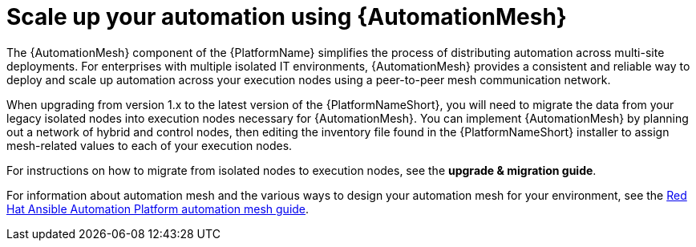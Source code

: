 // [id="con-why-automation-mesh_{context}"]

= Scale up your automation using {AutomationMesh}

The {AutomationMesh} component of the {PlatformName} simplifies the process of distributing automation across multi-site deployments. For enterprises with multiple isolated IT environments, {AutomationMesh} provides a consistent and reliable way to deploy and scale up automation across your execution nodes using a peer-to-peer mesh communication network.

When upgrading from version 1.x to the latest version of the {PlatformNameShort}, you will need to migrate the data from your legacy isolated nodes into execution nodes necessary for {AutomationMesh}. You can implement {AutomationMesh} by planning out a network of hybrid and control nodes, then editing the inventory file found in the {PlatformNameShort} installer to assign mesh-related values to each of your execution nodes.

For instructions on how to migrate from isolated nodes to execution nodes, see the *upgrade & migration guide*.

For information about automation mesh and the various ways to design your automation mesh for your environment, see the https://access.redhat.com/documentation/en-us/red_hat_ansible_automation_platform/{PlatformVers}/html/red_hat_ansible_automation_platform_automation_mesh_guide/index[Red Hat Ansible Automation Platform automation mesh guide].
